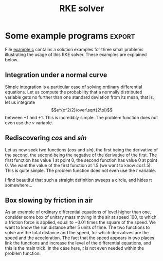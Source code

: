 #+TITLE: RKE solver

  /The Runge-Kutta-England tool is a differential equation solver
  written in C, which I used a few times in continuous simulation
  contexts.  This is a fourth order Runge-Kutta solver combined with
  an heuristic for implementing an adaptative step size./

* Installation

This is an old project of mine, ported to C in 1988-02.  To install,
fetch a copy and call *make*, like this:

#+BEGIN_SRC sh
  git clone git://github.com/pinard/RKE.git
  cd RKE
  make
#+END_SRC

The reentrency variables are declared in [[https://github.com/pinard/RKE/blob/master/rke.h][rke.h]], and the routines are
found within [[https://github.com/pinard/RKE/blob/master/rke.c][rke.c]].  To use, link /rke.o/ with your program, or modify
the [[https://github.com/pinard/RKE/blob/master/Makefile][Makefile]] at will.  Send any bug reports, comments or criticisms to
me at mailto:pinard@iro.umontreal.ca.

* General presentation

This section presents briefly the theory of the problem.  It also
explains the main characteristics of the solver.

The user provides the problem to be solved as a problem function that
computes the derivatives, given estimates of the independent and all
dependent variables.  Even if step size adjustment and error control
are somewhat automatic, the user may tune parameters of this automatic
behaviour if necessary.

** Definition of the problem

This module approximates a numerical solution to problems that may be
expressed as systems of ordinary differential equations of the first
order.  A simple trick may be used to work on higher order systems,
see the [[Box%20slowing%20by%20friction%20in%20air][third example]].  Using this module is easy and requires no
special knowledge, besides the intuitive notion of a derivative.

The system to be solved looks like:

\[ d_1(t) = {d\over dt}v_1(t) = f_1(t, v_1(t), v_2(t), …, v_n(t)) \]
\[ d_2(t) = {d\over dt}v_2(t) = f_2(t, v_1(t), v_2(t), …, v_n(t)) \]
\[ … \]
\[ d_n(t) = {d\over dt}v_n(t) = f_n(t, v_1(t), v_2(t), …, v_n(t)) \]

The variable $t$ represents time.  $v_k$ are unknown functions over
$t$ meant to be discovered, while $f_k$ are already known functions
depending on $t$ and all $v_k$ at this time $t$.  $d_k(t)$ is merely a
short writing for the value of the derivative of $v_k$ over $t$, taken
at time $t$.  Given a consistent initial state $t, v_1(t), v_2(t), …,
v_n(t)$, that is, the values $v_1, v_2, …, v_n$ are all taken at the
same time $t$, the solver is able compute the value of all $v_k$
functions at any time $t$.

Even if the variable $t$ is often used to represent the concept of
time, this is absolutely artificial and this variable $t$ may be used
for anything useful, of course.

** The function defining the problem

The user provides a single function which, given $t$ and an array of
values for $v_1, v_2, …, v_n$, computes the values of functions $f_1,
f_2, …, f_n$ at time $t$, into an array of returned values $d_1, d_2,
…, d_n$, these values being the derivatives.  This function defines
the problem to solve.  See [[Some%20example%20programs][example programs]] below.

The problem function, as implemented, may not modify anything in its
argument array of values $v_1, v_2, …, v_n$.  It may not depend for
its computations on any previous result stored into its result array
$d_1, d_2, …, d_n$; this array is considered undefined at the
beginning of the problem function.  Be careful: in C, arrays are
counted from 0, not 1.

The problem function normally returns a non-zero value.  A zero value
indicates that some derivative could not be computed and causes the
solver routine to return an error.

** The solver routine, and error control

The solver routine uses this problem function in the process of
estimating other consistent sets of values of the functions $v_1(t),
v_2(t), …, v_n(t)$ for any chosen value of $t$.  The routine receives
a consistent set of values and a goal time, it updates in place the
consistent set of values into another consistent set of values, in
such a way that the updated $t$ value is very near the goal time.  The
updated $t$ does not necessary equal the goal time, but is not further
than half the minimum step size.

The routine implements a variable step size that adjusts automatically
during the computations, so to limit accumulated errors.  If the
estimated error for any variable goes over some prescribed limit, the
step size is shortened and the computation attempted again.  If all
the estimated errors are comfortably low, the step size is lengthened
so to increase the efficiency of the computations.  The user supplied
function is called 9 times per successful step and 7 times per
rejected step.

The number of steps required augments linearly with the "distance" $t$
has to move and linearly with the inverse of the step size.  More
steep the functions, more steps needed.

There are a minimum and a maximum allowable step sizes, which the user
may change at any time using the pointer into the reentrency
variables.  The minimum step size may not be zero.  If the minimum or
the maximum step size is too small, the CPU consumption may increase
drastically, especially if the module gets desperate, numerical
problems may also develop due to the limited representation of real
numbers.  If the minimum step size is too big, the module might
declare itself incapable of limiting the integration errors of
fluctuating functions.  If the maximum step size is too big, some
sharp phenomenon may go unnoticed by the module.

The prescribed maximum error is the sum of a maximum relative error
and a maximum absolute error, and is represented by the same linear
function for each of the integration variables.  The slope of the
linear function tells the maximum relative error per unit of time.
The bias of the linear function tells the maximum absolute error per
unit of time.  If the two coefficients of the linear function are too
low, the solver tends to use a lot of CPU.  Those coefficients may be
changed at any time between two solve calls using the pointer into the
reentrancy variables.

** Reentrency considerations

The initialization routine allocates a new block of variables for a
problem and returns a pointer to the block.  The termination routine
deallocates the block.  The solver routine receives this pointer and
any consistent set of values $t, v_1(t), v_2(t), …, v_n(t)$.  It is
possible and even easy to work simultaneously with different systems
and/or problems, provided that each system keeps for itself the
pointer to its block of variables and its consistent set of values.

** References and history

A reference on Runge-Kutta integration might be:

#+BEGIN_QUOTE
Moursund, David G.; Duris, Charles S.: /Elementary Theory and
Application of Numerical Analysis/, McGram-Hill, 1967.
#+END_QUOTE

The main part of the algorithm has been taken from an appendix in:

#+BEGIN_QUOTE
Pritsker, A. Alan B.: /The GASP IV Simulation Language/, Jonh Wiley &
Sons, 1974.
#+END_QUOTE

I translated RKE from FORTRAN to Cyber Pascal in 1982, making it
usable for a few applications in pure continuous simulation.  In 1988,
I translated the [[http://pinard.progiciels-bpi.ca/bonjour/rke.html][Pascal module]] into C, making slight improvements and
trying to conform to GNU standards.  For a while, it has been part of
my [[http://fp-etc.progiciels-bpi.ca/index.html][FP etc.]] project, but now has [[https://github.com/pinard/RKE/][its own home]] on GitHub.

* Some example programs                                       :export:

File [[https://github.com/pinard/RKE/blob/master/example.c][example.c]] contains a solution examples for three small problems
illustrating the usage of this RKE solver.  These examples are
explained below.

** Integration under a normal curve

Simple integration is a particular case of solving ordinary
differential equations.  Let us compute the probability that a
normally distributed variable gets no further than one standard
deviation from its mean, that is, let us integrate
\[e^{x^2/2}\over\sqrt{2\pi}\] between $-1$ and $+1$.  This is
incredibly simple.  The problem function does not even use the $v$
variable.

** Rediscovering $cos$ and $sin$

Let us now seek two functions ($cos$ and $sin$), the first being the
derivative of the second, the second being the negative of the
derivative of the first.  The first function has value 1 at point 0,
the second function has value 0 at point 0.  We want the value of the
first function at 1.5 (we want to know $cos 1.5$).  This is quite
simple.  The problem function does not even use the $t$ variable.

I find beautiful that such a straight definition sweeps a circle, and
hides π somewhere…

** Box slowing by friction in air

As an example of ordinary differential equations of level higher than
one, consider some box of unitary mass moving in the air at speed 100,
to which a friction force is applied, equal to $-0.01$ times the
square of the speed.  We want to know the run distance after 5 units
of time.  The two functions to solve are the total distance and the
speed, for which derivatives are the speed and the acceleration.  The
fact that the speed appears in two places link the functions and
increase the level of the differential equations, and this is the main
trick.  In the case here, $t$ is not even needed within the problem
function.
